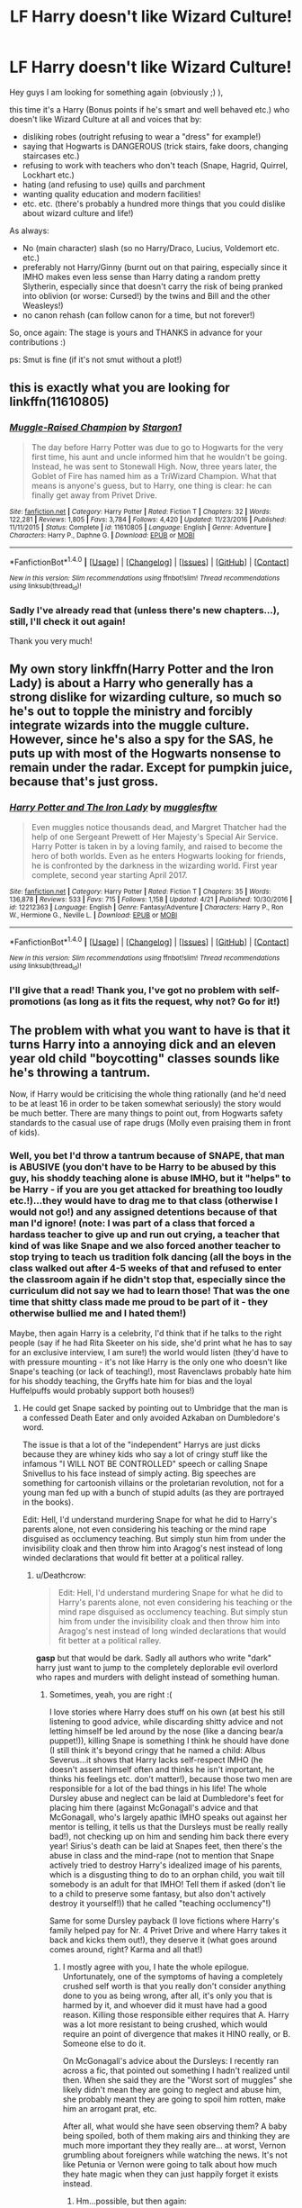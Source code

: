 #+TITLE: LF Harry doesn't like Wizard Culture!

* LF Harry doesn't like Wizard Culture!
:PROPERTIES:
:Author: Laxian
:Score: 7
:DateUnix: 1493821484.0
:DateShort: 2017-May-03
:FlairText: Request
:END:
Hey guys I am looking for something again (obviously ;) ),

this time it's a Harry (Bonus points if he's smart and well behaved etc.) who doesn't like Wizard Culture at all and voices that by:

- disliking robes (outright refusing to wear a "dress" for example!)
- saying that Hogwarts is DANGEROUS (trick stairs, fake doors, changing staircases etc.)
- refusing to work with teachers who don't teach (Snape, Hagrid, Quirrel, Lockhart etc.)
- hating (and refusing to use) quills and parchment
- wanting quality education and modern facilities!
- etc. etc. (there's probably a hundred more things that you could dislike about wizard culture and life!)

As always:

- No (main character) slash (so no Harry/Draco, Lucius, Voldemort etc. etc.)
- preferably not Harry/Ginny (burnt out on that pairing, especially since it IMHO makes even less sense than Harry dating a random pretty Slytherin, especially since that doesn't carry the risk of being pranked into oblivion (or worse: Cursed!) by the twins and Bill and the other Weasleys!)
- no canon rehash (can follow canon for a time, but not forever!)

So, once again: The stage is yours and THANKS in advance for your contributions :)

ps: Smut is fine (if it's not smut without a plot!)


** this is exactly what you are looking for linkffn(11610805)
:PROPERTIES:
:Score: 4
:DateUnix: 1493825091.0
:DateShort: 2017-May-03
:END:

*** [[http://www.fanfiction.net/s/11610805/1/][*/Muggle-Raised Champion/*]] by [[https://www.fanfiction.net/u/5643202/Stargon1][/Stargon1/]]

#+begin_quote
  The day before Harry Potter was due to go to Hogwarts for the very first time, his aunt and uncle informed him that he wouldn't be going. Instead, he was sent to Stonewall High. Now, three years later, the Goblet of Fire has named him as a TriWizard Champion. What that means is anyone's guess, but to Harry, one thing is clear: he can finally get away from Privet Drive.
#+end_quote

^{/Site/: [[http://www.fanfiction.net/][fanfiction.net]] *|* /Category/: Harry Potter *|* /Rated/: Fiction T *|* /Chapters/: 32 *|* /Words/: 122,281 *|* /Reviews/: 1,805 *|* /Favs/: 3,784 *|* /Follows/: 4,420 *|* /Updated/: 11/23/2016 *|* /Published/: 11/11/2015 *|* /Status/: Complete *|* /id/: 11610805 *|* /Language/: English *|* /Genre/: Adventure *|* /Characters/: Harry P., Daphne G. *|* /Download/: [[http://www.ff2ebook.com/old/ffn-bot/index.php?id=11610805&source=ff&filetype=epub][EPUB]] or [[http://www.ff2ebook.com/old/ffn-bot/index.php?id=11610805&source=ff&filetype=mobi][MOBI]]}

--------------

*FanfictionBot*^{1.4.0} *|* [[[https://github.com/tusing/reddit-ffn-bot/wiki/Usage][Usage]]] | [[[https://github.com/tusing/reddit-ffn-bot/wiki/Changelog][Changelog]]] | [[[https://github.com/tusing/reddit-ffn-bot/issues/][Issues]]] | [[[https://github.com/tusing/reddit-ffn-bot/][GitHub]]] | [[[https://www.reddit.com/message/compose?to=tusing][Contact]]]

^{/New in this version: Slim recommendations using/ ffnbot!slim! /Thread recommendations using/ linksub(thread_id)!}
:PROPERTIES:
:Author: FanfictionBot
:Score: 2
:DateUnix: 1493825096.0
:DateShort: 2017-May-03
:END:


*** Sadly I've already read that (unless there's new chapters...), still, I'll check it out again!

Thank you very much!
:PROPERTIES:
:Author: Laxian
:Score: 1
:DateUnix: 1493828637.0
:DateShort: 2017-May-03
:END:


** My own story linkffn(Harry Potter and the Iron Lady) is about a Harry who generally has a strong dislike for wizarding culture, so much so he's out to topple the ministry and forcibly integrate wizards into the muggle culture. However, since he's also a spy for the SAS, he puts up with most of the Hogwarts nonsense to remain under the radar. Except for pumpkin juice, because that's just gross.
:PROPERTIES:
:Author: Full-Paragon
:Score: 5
:DateUnix: 1493859639.0
:DateShort: 2017-May-04
:END:

*** [[http://www.fanfiction.net/s/12212363/1/][*/Harry Potter and The Iron Lady/*]] by [[https://www.fanfiction.net/u/4497458/mugglesftw][/mugglesftw/]]

#+begin_quote
  Even muggles notice thousands dead, and Margret Thatcher had the help of one Sergeant Prewett of Her Majesty's Special Air Service. Harry Potter is taken in by a loving family, and raised to become the hero of both worlds. Even as he enters Hogwarts looking for friends, he is confronted by the darkness in the wizarding world. First year complete, second year starting April 2017.
#+end_quote

^{/Site/: [[http://www.fanfiction.net/][fanfiction.net]] *|* /Category/: Harry Potter *|* /Rated/: Fiction T *|* /Chapters/: 35 *|* /Words/: 136,878 *|* /Reviews/: 533 *|* /Favs/: 715 *|* /Follows/: 1,158 *|* /Updated/: 4/21 *|* /Published/: 10/30/2016 *|* /id/: 12212363 *|* /Language/: English *|* /Genre/: Fantasy/Adventure *|* /Characters/: Harry P., Ron W., Hermione G., Neville L. *|* /Download/: [[http://www.ff2ebook.com/old/ffn-bot/index.php?id=12212363&source=ff&filetype=epub][EPUB]] or [[http://www.ff2ebook.com/old/ffn-bot/index.php?id=12212363&source=ff&filetype=mobi][MOBI]]}

--------------

*FanfictionBot*^{1.4.0} *|* [[[https://github.com/tusing/reddit-ffn-bot/wiki/Usage][Usage]]] | [[[https://github.com/tusing/reddit-ffn-bot/wiki/Changelog][Changelog]]] | [[[https://github.com/tusing/reddit-ffn-bot/issues/][Issues]]] | [[[https://github.com/tusing/reddit-ffn-bot/][GitHub]]] | [[[https://www.reddit.com/message/compose?to=tusing][Contact]]]

^{/New in this version: Slim recommendations using/ ffnbot!slim! /Thread recommendations using/ linksub(thread_id)!}
:PROPERTIES:
:Author: FanfictionBot
:Score: 1
:DateUnix: 1493859652.0
:DateShort: 2017-May-04
:END:


*** I'll give that a read! Thank you, I've got no problem with self-promotions (as long as it fits the request, why not? Go for it!)
:PROPERTIES:
:Author: Laxian
:Score: 1
:DateUnix: 1493898489.0
:DateShort: 2017-May-04
:END:


** The problem with what you want to have is that it turns Harry into a annoying dick and an eleven year old child "boycotting" classes sounds like he's throwing a tantrum.

Now, if Harry would be criticising the whole thing rationally (and he'd need to be at least 16 in order to be taken somewhat seriously) the story would be much better. There are many things to point out, from Hogwarts safety standards to the casual use of rape drugs (Molly even praising them in front of kids).
:PROPERTIES:
:Author: Hellstrike
:Score: 12
:DateUnix: 1493825091.0
:DateShort: 2017-May-03
:END:

*** Well, you bet I'd throw a tantrum because of SNAPE, that man is ABUSIVE (you don't have to be Harry to be abused by this guy, his shoddy teaching alone is abuse IMHO, but it "helps" to be Harry - if you are you get attacked for breathing too loudly etc.!)...they would have to drag me to that class (otherwise I would not go!) and any assigned detentions because of that man I'd ignore! (note: I was part of a class that forced a hardass teacher to give up and run out crying, a teacher that kind of was like Snape and we also forced another teacher to stop trying to teach us tradition folk dancing (all the boys in the class walked out after 4-5 weeks of that and refused to enter the classroom again if he didn't stop that, especially since the curriculum did not say we had to learn those! That was the one time that shitty class made me proud to be part of it - they otherwise bullied me and I hated them!)

Maybe, then again Harry is a celebrity, I'd think that if he talks to the right people (say if he had Rita Skeeter on his side, she'd print what he has to say for an exclusive interview, I am sure!) the world would listen (they'd have to with pressure mounting - it's not like Harry is the only one who doesn't like Snape's teaching (or lack of teaching!), most Ravenclaws probably hate him for his shoddy teaching, the Gryffs hate him for bias and the loyal Huffelpuffs would probably support both houses!)
:PROPERTIES:
:Author: Laxian
:Score: 1
:DateUnix: 1493829144.0
:DateShort: 2017-May-03
:END:

**** He could get Snape sacked by pointing out to Umbridge that the man is a confessed Death Eater and only avoided Azkaban on Dumbledore's word.

The issue is that a lot of the "independent" Harrys are just dicks because they are whiney kids who say a lot of cringy stuff like the infamous "I WILL NOT BE CONTROLLED" speech or calling Snape Snivellus to his face instead of simply acting. Big speeches are something for cartoonish villains or the proletarian revolution, not for a young man fed up with a bunch of stupid adults (as they are portrayed in the books).

Edit: Hell, I'd understand murdering Snape for what he did to Harry's parents alone, not even considering his teaching or the mind rape disguised as occlumency teaching. But simply stun him from under the invisibility cloak and then throw him into Aragog's nest instead of long winded declarations that would fit better at a political ralley.
:PROPERTIES:
:Author: Hellstrike
:Score: 12
:DateUnix: 1493831500.0
:DateShort: 2017-May-03
:END:

***** u/Deathcrow:
#+begin_quote
  Edit: Hell, I'd understand murdering Snape for what he did to Harry's parents alone, not even considering his teaching or the mind rape disguised as occlumency teaching. But simply stun him from under the invisibility cloak and then throw him into Aragog's nest instead of long winded declarations that would fit better at a political ralley.
#+end_quote

*gasp* but that would be dark. Sadly all authors who write "dark" harry just want to jump to the completely deplorable evil overlord who rapes and murders with delight instead of something human.
:PROPERTIES:
:Author: Deathcrow
:Score: 4
:DateUnix: 1493849635.0
:DateShort: 2017-May-04
:END:

****** Sometimes, yeah, you are right :(

I love stories where Harry does stuff on his own (at best his still listening to good advice, while discarding shitty advice and not letting himself be led around by the nose (like a dancing bear/a puppet!)), killing Snape is something I think he should have done (I still think it's beyond cringy that he named a child: Albus Severus...it shows that Harry lacks self-respect IMHO (he doesn't assert himself often and thinks he isn't important, he thinks his feelings etc. don't matter!), because those two men are responsible for a lot of the bad things in his life! The whole Dursley abuse and neglect can be laid at Dumbledore's feet for placing him there (against McGonagall's advice and that McGonagall, who's largely apathic IMHO speaks out against her mentor is telling, it tells us that the Dursleys must be really really bad!), not checking up on him and sending him back there every year! Sirius's death can be laid at Snapes feet, then there's the abuse in class and the mind-rape (not to mention that Snape actively tried to destroy Harry's idealized image of his parents, which is a disgusting thing to do to an orphan child, you wait till somebody is an adult for that IMHO! Tell them if asked (don't lie to a child to preserve some fantasy, but also don't actively destroy it yourself!)) that he called "teaching occlumency"!)

Same for some Dursley payback (I love fictions where Harry's family helped pay for Nr. 4 Privet Drive and where Harry takes it back and kicks them out!), they deserve it (what goes around comes around, right? Karma and all that!)
:PROPERTIES:
:Author: Laxian
:Score: 2
:DateUnix: 1493899014.0
:DateShort: 2017-May-04
:END:

******* I mostly agree with you, I hate the whole epilogue. Unfortunately, one of the symptoms of having a completely crushed self worth is that you really don't consider anything done to you as being wrong, after all, it's only you that is harmed by it, and whoever did it must have had a good reason. Killing those responsible either requires that A. Harry was a lot more resistant to being crushed, which would require an point of divergence that makes it HINO really, or B. Someone else to do it.

On McGonagall's advice about the Dursleys: I recently ran across a fic, that pointed out something I hadn't realized until then. When she said they are the "Worst sort of muggles" she likely didn't mean they are going to neglect and abuse him, she probably meant they are going to spoil him rotten, make him an arrogant prat, etc.

After all, what would she have seen observing them? A baby being spoiled, both of them making airs and thinking they are much more important they they really are... at worst, Vernon grumbling about foreigners while watching the news. It's not like Petunia or Vernon were going to talk about how much they hate magic when they can just happily forget it exists instead.
:PROPERTIES:
:Author: Daimonin_123
:Score: 3
:DateUnix: 1493945814.0
:DateShort: 2017-May-05
:END:

******** Hm...possible, but then again:

McGonagall's favourite student (that we know of!) was also a spoiled brat (James Potter!), so why would she be against that?
:PROPERTIES:
:Author: Laxian
:Score: 1
:DateUnix: 1502104381.0
:DateShort: 2017-Aug-07
:END:


***** That I'd read ASAP (an independent Harry who acts instead of just saying - as you call it - "cringy stuff")

I'd love to see people looking for Snape once Harry has killed him - without leaving any evidence leading back to him (stunning him and dumping him into the Acromantula nest is a damned genius idea!)
:PROPERTIES:
:Author: Laxian
:Score: 3
:DateUnix: 1493832366.0
:DateShort: 2017-May-03
:END:

****** I consider writing something along those lines. I have two plot bunnies sitting on my GDrive which are going into that direction.

One would be Harry/Katie with Tonks as a sort of sister figure set at the end of PoA when Sirius gets Andromeda to take Harry in.

The other idea is a Harry/Pansy fic set in the fifth year where she wants to change sides and they use an marriage contract between the Black heir and House Parkinson (which was set up for Draco when he was presumed heir Black) and use the contract as cover.
:PROPERTIES:
:Author: Hellstrike
:Score: 1
:DateUnix: 1493938358.0
:DateShort: 2017-May-05
:END:


** I'm not certain that there's enough in Canon that would qualify as "pureblood culture". Robes, quills/parchment and Quidditch are basically the main non-magical differences. The wizards even celebrate Christmas - and Harry gets a hand-knitted jumper, not a robe from Molly.
:PROPERTIES:
:Author: Starfox5
:Score: 3
:DateUnix: 1493878612.0
:DateShort: 2017-May-04
:END:

*** Yeah from the Weasleys, who's head of the household is a muggle-lover (even if he doesn't understand them at all - ok, enough to enchant a muggle car, but not enough to know basic physics (not that he needs to, magic violates physics as a matter of principal!))...I don't think Draco Malfoy would be caught dead wearing something remotely muggle looking, even if it's more practical than robes (without needing tons of enchantments to be as comfortable!)
:PROPERTIES:
:Author: Laxian
:Score: 1
:DateUnix: 1493901411.0
:DateShort: 2017-May-04
:END:


** That really depends on authors. I would say these authors don't like Wizarding culture:

[[https://m.fanfiction.net/u/777540/][Bobmin356]]

[[https://m.fanfiction.net/u/1251524/][kb0]]

[[https://m.fanfiction.net/u/1451358/][robst]]

[[https://m.fanfiction.net/u/686093/][Rorschach's Blot]]

[[https://m.fanfiction.net/u/2548648/][Starfox5]]

[[https://m.fanfiction.net/u/2149875/][White Angel of Auralon]]

[[https://m.fanfiction.net/u/5339762/][White Squirrel]]
:PROPERTIES:
:Author: InquisitorCOC
:Score: 5
:DateUnix: 1493824412.0
:DateShort: 2017-May-03
:END:

*** Agreed. I feel like anyone who gets that into the fandom develops an opinion, and you can see it reflected in a lot of their work. There are a lot of writers who are like, "Quills are so annoying and irritating, let's use pens instead", whereas those who are more interested in magic and magical culture might write about enchanted quills to write for you, or correct your work, or never run out of ink or splotch ink every where. With magic, there is no real reason pens should be superior, but I feel like they get put in as a reflection of how the auther sees the Wizarding World. I admit that I am biased towards Wizarding Culture instead of against though.
:PROPERTIES:
:Author: Dorgamund
:Score: 7
:DateUnix: 1493824946.0
:DateShort: 2017-May-03
:END:

**** Well, they could easily improve the Pen by giving it multicolor, erasing, and spelling check abilities. Modern notepads could be improved by having 10x pages at same weight and other cool features.

Since the Magicals were so bent on secrecy, perhaps they should learn more about the changes in the Muggle world and fitting in better. Even for wizards who didn't like Muggles and saw them as enemies, isn't it more prudent to learn what your enemies were up to and capable of?
:PROPERTIES:
:Author: InquisitorCOC
:Score: 6
:DateUnix: 1493826394.0
:DateShort: 2017-May-03
:END:

***** It's a fair point. I think that the culture of Wizarding Britain was more isolationist than paranoid though. They saw themselves superior to muggles, so while they wanted to avoid them as much as possible, keeping an eye on them wasn't a massive priority for the wizarding populous.
:PROPERTIES:
:Author: Dorgamund
:Score: 5
:DateUnix: 1493826539.0
:DateShort: 2017-May-03
:END:

****** FB movie showed American wizards did a much better job at fitting in and maintaining secrecy, although they were far more hostile and vigilant to No-Majs.
:PROPERTIES:
:Author: InquisitorCOC
:Score: 2
:DateUnix: 1493827110.0
:DateShort: 2017-May-03
:END:

******* Unrelated but I wish they'd used a better word. No-maj doesn't really flow off the tongue like muggle.
:PROPERTIES:
:Score: 2
:DateUnix: 1493878469.0
:DateShort: 2017-May-04
:END:


** Linkffn([[https://www.fanfiction.net/s/6093972/1/Thinking-in-Little-Green-Boxes]])
:PROPERTIES:
:Author: viol8er
:Score: 2
:DateUnix: 1493857579.0
:DateShort: 2017-May-04
:END:

*** [[http://www.fanfiction.net/s/6093972/1/][*/Thinking in Little Green Boxes/*]] by [[https://www.fanfiction.net/u/2278168/Diresquirrel][/Diresquirrel/]]

#+begin_quote
  A certain young wizard ends up at 4 Privy Drive instead of 4 Privet Drive. He is raised with loving care by a cuddly Merc with a Mouth. WARNING: now with 19.96% more Death Eaters and a Rodent of Death.
#+end_quote

^{/Site/: [[http://www.fanfiction.net/][fanfiction.net]] *|* /Category/: Harry Potter + Deadpool Crossover *|* /Rated/: Fiction T *|* /Chapters/: 48 *|* /Words/: 103,699 *|* /Reviews/: 880 *|* /Favs/: 2,194 *|* /Follows/: 1,708 *|* /Updated/: 11/21/2013 *|* /Published/: 6/28/2010 *|* /id/: 6093972 *|* /Language/: English *|* /Genre/: Humor/Parody *|* /Characters/: Harry P. *|* /Download/: [[http://www.ff2ebook.com/old/ffn-bot/index.php?id=6093972&source=ff&filetype=epub][EPUB]] or [[http://www.ff2ebook.com/old/ffn-bot/index.php?id=6093972&source=ff&filetype=mobi][MOBI]]}

--------------

*FanfictionBot*^{1.4.0} *|* [[[https://github.com/tusing/reddit-ffn-bot/wiki/Usage][Usage]]] | [[[https://github.com/tusing/reddit-ffn-bot/wiki/Changelog][Changelog]]] | [[[https://github.com/tusing/reddit-ffn-bot/issues/][Issues]]] | [[[https://github.com/tusing/reddit-ffn-bot/][GitHub]]] | [[[https://www.reddit.com/message/compose?to=tusing][Contact]]]

^{/New in this version: Slim recommendations using/ ffnbot!slim! /Thread recommendations using/ linksub(thread_id)!}
:PROPERTIES:
:Author: FanfictionBot
:Score: 1
:DateUnix: 1493857593.0
:DateShort: 2017-May-04
:END:


*** I'll read that, thank you (on a side note: Wasn't the privy another word for a bathroom? ;) )
:PROPERTIES:
:Author: Laxian
:Score: 1
:DateUnix: 1493909399.0
:DateShort: 2017-May-04
:END:

**** Yeah
:PROPERTIES:
:Author: viol8er
:Score: 1
:DateUnix: 1493918622.0
:DateShort: 2017-May-04
:END:

